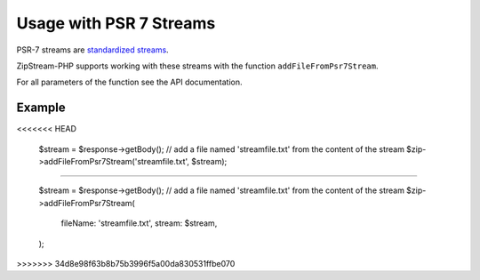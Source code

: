 Usage with PSR 7 Streams
===============

PSR-7 streams are `standardized streams <https://www.php-fig.org/psr/psr-7/>`_.

ZipStream-PHP supports working with these streams with the function
``addFileFromPsr7Stream``. 

For all parameters of the function see the API documentation.

Example
---------------

.. code-block:: php
<<<<<<< HEAD
    
    $stream = $response->getBody();
    // add a file named 'streamfile.txt' from the content of the stream
    $zip->addFileFromPsr7Stream('streamfile.txt', $stream);
=======

    $stream = $response->getBody();
    // add a file named 'streamfile.txt' from the content of the stream
    $zip->addFileFromPsr7Stream(
        fileName: 'streamfile.txt',
        stream: $stream,
    );
>>>>>>> 34d8e98f63b8b75b3996f5a00da830531ffbe070
